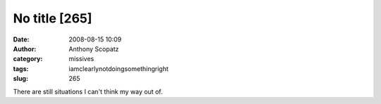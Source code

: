 No title [265]
##############
:date: 2008-08-15 10:09
:author: Anthony Scopatz
:category: missives
:tags: iamclearlynotdoingsomethingright
:slug: 265

There are still situations I can't think my way out of.

